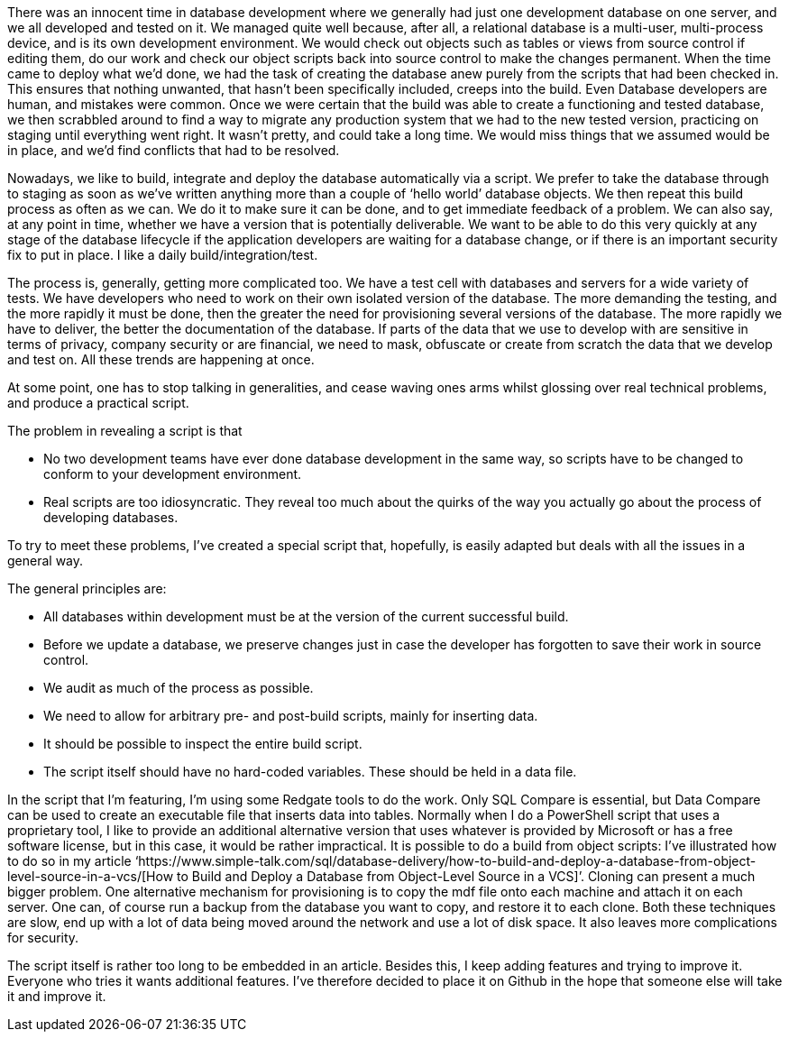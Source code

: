 There was an innocent time in database
development where we generally had just one development database on one server,
and we all developed and tested on it. We managed quite well because, after
all, a relational database is a multi-user, multi-process device, and is its
own development environment. We would check out objects such as tables or views
from source control if editing them, do our work and check our object scripts back
into source control to make the changes permanent. When the time came to deploy
what we’d done, we had the task of creating the database anew purely from the
scripts that had been checked in. This ensures that nothing unwanted, that
hasn’t been specifically included, creeps into the build. Even Database
developers are human, and mistakes were common. Once we were certain that the
build was able to create a functioning and tested database, we then scrabbled
around to find a way to migrate any production system that we had to the new
tested version, practicing on staging until everything went right. It wasn’t
pretty, and could take a long time. We would miss things that we assumed would
be in place, and we’d find conflicts that had to be resolved.

Nowadays, we like to build, integrate and
deploy the database automatically via a script. We prefer to take the database through
to staging as soon as we’ve written anything more than a couple of ‘hello
world’ database objects. We then repeat this build process as often as we can. We
do it to make sure it can be done, and to get immediate feedback of a problem. We
can also say, at any point in time, whether we have a version that is potentially
deliverable. We want to be able to do this very quickly at any stage of the
database lifecycle if the application developers are waiting for a database
change, or if there is an important security fix to put in place. I like a
daily build/integration/test. 

The process is, generally, getting more
complicated too. We have a test cell with databases and servers for a wide
variety of tests. We have developers who need to work on their own isolated
version of the database. The more demanding the testing, and the more rapidly
it must be done, then the greater the need for provisioning several versions of
the database. The more rapidly we have to deliver, the better the documentation
of the database. If parts of the data that we use to develop with are sensitive
in terms of privacy, company security or are financial, we need to mask,
obfuscate or create from scratch the data that we develop and test on. All
these trends are happening at once.

At some point, one has to stop talking in
generalities, and cease waving ones arms whilst glossing over real technical
problems, and produce a practical script.

The problem in revealing a script is that

* No two development teams have ever done database development in the same way, so scripts have to be changed to conform to your development environment.
* Real scripts are too idiosyncratic. They reveal too much about the quirks of the way you actually go about the process of developing databases.


To try to meet these problems, I’ve created
a special script that, hopefully, is easily adapted but deals with all the
issues in a general way.



The general principles are:

* All databases within development must be at the version of the current successful build.

* Before we update a database, we preserve changes just in case the developer has forgotten to save their work in source control.
 
* We audit as much of the process as possible.

* We need to allow for arbitrary pre- and post-build scripts, mainly for inserting data.

* It should be possible to inspect the entire build script.

* The script itself should have no hard-coded variables. These should be held in a data file.


In the script that I’m featuring, I’m using
some Redgate tools to do the work. Only SQL Compare is essential, but Data
Compare can be used to create an executable file that inserts data into tables.
Normally when I do a PowerShell script that uses a proprietary tool, I like to
provide an additional alternative version that uses whatever is provided by
Microsoft or has a free software license, but in this case, it would be rather impractical.
It is possible to do a build from object scripts: I’ve illustrated how to do so
in my article ‘https://www.simple-talk.com/sql/database-delivery/how-to-build-and-deploy-a-database-from-object-level-source-in-a-vcs/[How
to Build and Deploy a Database from Object-Level Source in a VCS]’. Cloning
can present a much bigger problem. One alternative mechanism for provisioning
is to copy the mdf file onto each machine and attach it on each server. One
can, of course run a backup from the database you want to copy, and restore it
to each clone. Both these techniques are slow, end up with a lot of data being
moved around the network and use a lot of disk space. It also leaves more complications
for security.



The script itself is rather too long to be
embedded in an article. Besides this, I keep adding features and trying to
improve it. Everyone who tries it wants additional features. I’ve therefore
decided to place it on Github in the hope that someone else will take it and
improve it.


